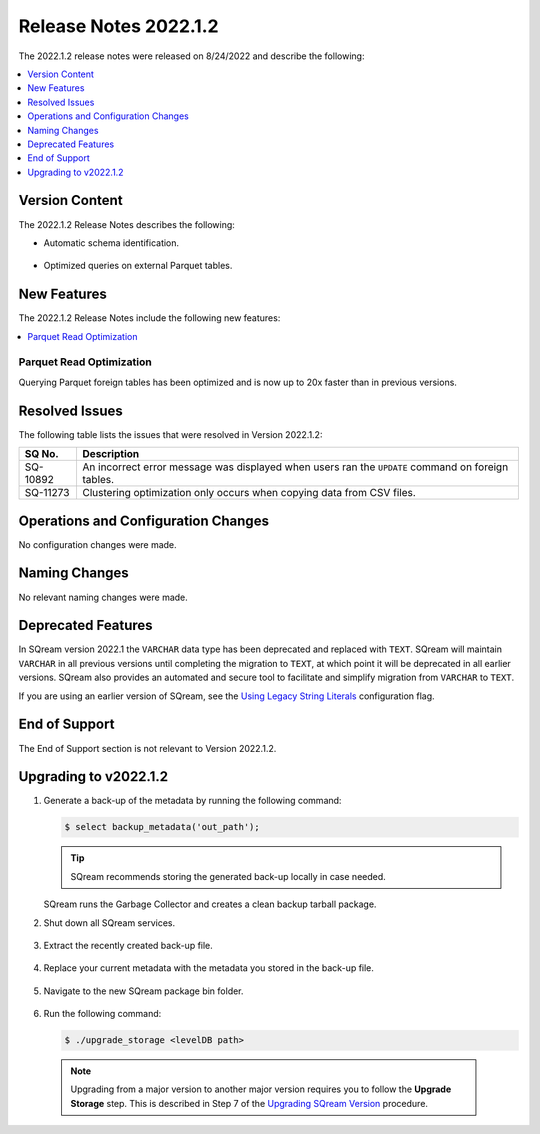 .. _2022.1.2:

**************************
Release Notes 2022.1.2
**************************
The 2022.1.2 release notes were released on 8/24/2022 and describe the following:

.. contents:: 
   :local:
   :depth: 1      

Version Content
----------
The 2022.1.2 Release Notes describes the following: 

* Automatic schema identification.

   ::

* Optimized queries on external Parquet tables.

New Features
----------
The 2022.1.2 Release Notes include the following new features:

.. contents:: 
   :local:
   :depth: 1
   
Parquet Read Optimization
************
Querying Parquet foreign tables has been optimized and is now up to 20x faster than in previous versions.

Resolved Issues
---------
The following table lists the issues that were resolved in Version 2022.1.2:

+-------------+-------------------------------------------------------------------------------------------------------------------------------------------+
| **SQ No.**  | **Description**                                                                                                                           |
+=============+===========================================================================================================================================+
| SQ-10892    | An incorrect error message was displayed when users ran the ``UPDATE`` command on foreign tables.                                         |
+-------------+-------------------------------------------------------------------------------------------------------------------------------------------+
| SQ-11273    | Clustering optimization only occurs when copying data from CSV files.                                                                     |
+-------------+-------------------------------------------------------------------------------------------------------------------------------------------+

Operations and Configuration Changes
--------
No configuration changes were made.

Naming Changes
-------
No relevant naming changes were made.

Deprecated Features
-------
In SQream version 2022.1 the ``VARCHAR`` data type has been deprecated and replaced with ``TEXT``. SQream will maintain ``VARCHAR`` in all previous versions until completing the migration to ``TEXT``, at which point it will be deprecated in all earlier versions. SQream also provides an automated and secure tool to facilitate and simplify migration from ``VARCHAR`` to ``TEXT``.  

If you are using an earlier version of SQream, see the `Using Legacy String Literals <https://docs.sqream.com/en/v2022.1/configuration_guides/use_legacy_string_literals.html>`_ configuration flag.

End of Support
-------
The End of Support section is not relevant to Version 2022.1.2.

Upgrading to v2022.1.2
-------
1. Generate a back-up of the metadata by running the following command:

   .. code-block:: console

      $ select backup_metadata('out_path');
	  
   .. tip:: SQream recommends storing the generated back-up locally in case needed.
   
   SQream runs the Garbage Collector and creates a clean backup tarball package.
   
2. Shut down all SQream services.

    ::

3. Extract the recently created back-up file.

    ::

4. Replace your current metadata with the metadata you stored in the back-up file.

    ::

5. Navigate to the new SQream package bin folder.

    ::

6. Run the following command:

   .. code-block:: console

      $ ./upgrade_storage <levelDB path>

  .. note:: Upgrading from a major version to another major version requires you to follow the **Upgrade Storage** step. This is described in Step 7 of the `Upgrading SQream Version <https://docs.sqream.com/en/v2022.1.2/installation_guides/installing_sqream_with_binary.html#upgrading-sqream-version>`_ procedure.
  
